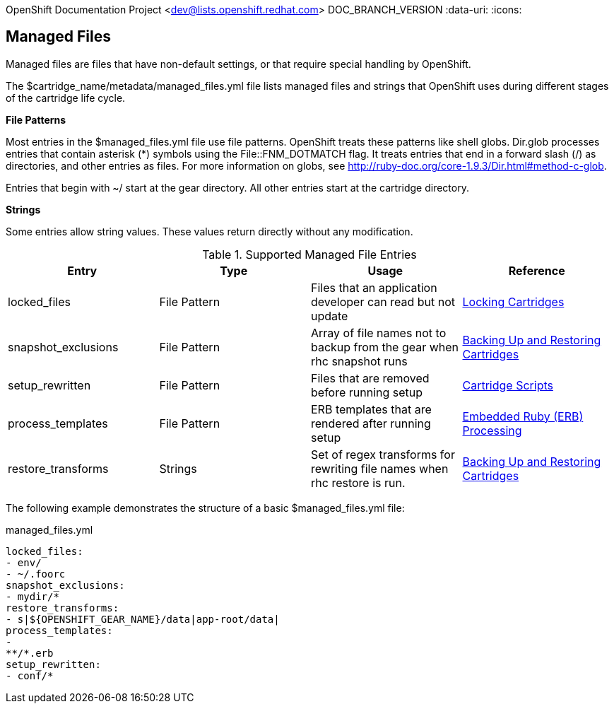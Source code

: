OpenShift Documentation Project <dev@lists.openshift.redhat.com>
DOC_BRANCH_VERSION
:data-uri:
:icons:

[[managed_files]]
== Managed Files
Managed files are files that have non-default settings, or that require special handling by OpenShift. 

The [filename]#$cartridge_name/metadata/managed_files.yml# file lists managed files and strings that OpenShift uses during different stages of the cartridge life cycle. 

*File Patterns*

Most entries in the [filename]#$managed_files.yml# file use file patterns. OpenShift treats these patterns like shell globs. Dir.glob processes entries that contain asterisk (*) symbols using the [parameter]#File::FNM_DOTMATCH# flag. It treats entries that end in a forward slash (/) as directories, and other entries as files. For more information on globs, see link:$$http://ruby-doc.org/core-1.9.3/Dir.html#method-c-glob$$[]. 

Entries that begin with [filename]#~/# start at the gear directory. All other entries start at the cartridge directory. 

*Strings*

Some entries allow string values. These values return directly without any modification. 

.Supported Managed File Entries
|===
|Entry |Type|Usage|Reference
					
|
						[parameter]#locked_files#
					|
						File Pattern
					|
						Files that an application developer can read but not update
					|link:/cartridge_spec_guide/locking_cartridges[Locking Cartridges]
|
						[parameter]#snapshot_exclusions#
					|
						File Pattern
					|
						Array of file names not to backup from the gear when +rhc snapshot+ runs
					|link:/cartridge_spec_guide/backing_up_and_restoring_cartridges[Backing Up and Restoring Cartridges]
|
						[parameter]#setup_rewritten#
					|
						File Pattern
					|
						Files that are removed before running +setup+
					|link:/cartridge_spec_guide/cartridge_scripts[Cartridge Scripts]
|
						[parameter]#process_templates#
					|
						File Pattern
					|
						ERB templates that are rendered after running +setup+
					|link:/cartridge_spec_guide/cartridge_scripts#embedded_ruby_processing[Embedded Ruby (ERB) Processing]
|
						[parameter]#restore_transforms#
					|
						Strings
					|
						Set of regex transforms for rewriting file names when +rhc restore+ is run.
					|link:/cartridge_spec_guide/backing_up_and_restoring_cartridges[Backing Up and Restoring Cartridges]
|===

The following example demonstrates the structure of a basic [filename]#$managed_files.yml# file: 

.managed_files.yml
----
locked_files:
- env/
- ~/.foorc
snapshot_exclusions:
- mydir/*
restore_transforms:
- s|${OPENSHIFT_GEAR_NAME}/data|app-root/data|
process_templates:
-
**/*.erb
setup_rewritten:
- conf/*
----

